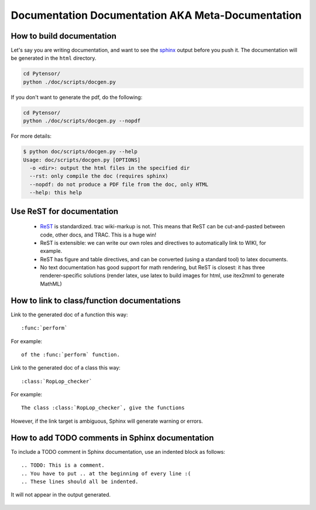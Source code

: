 .. _metadocumentation:

==================================================
Documentation Documentation AKA Meta-Documentation
==================================================


How to build documentation
--------------------------

Let's say you are writing documentation, and want to see the `sphinx
<http://sphinx.pocoo.org/>`__ output before you push it.
The documentation will be generated in the ``html`` directory.

.. code-block:: bash

    cd Pytensor/
    python ./doc/scripts/docgen.py

If you don't want to generate the pdf, do the following:

.. code-block:: bash

    cd Pytensor/
    python ./doc/scripts/docgen.py --nopdf


For more details:

.. code-block:: bash

   $ python doc/scripts/docgen.py --help
   Usage: doc/scripts/docgen.py [OPTIONS]
     -o <dir>: output the html files in the specified dir
     --rst: only compile the doc (requires sphinx)
     --nopdf: do not produce a PDF file from the doc, only HTML
     --help: this help

Use ReST for documentation
--------------------------

 * `ReST <http://docutils.sourceforge.net/rst.html>`__ is standardized.
   trac wiki-markup is not.
   This means that ReST can be cut-and-pasted between code, other
   docs, and TRAC.  This is a huge win!
 * ReST is extensible: we can write our own roles and directives to automatically link to WIKI, for example.
 * ReST has figure and table directives, and can be converted (using a standard tool) to latex documents.
 * No text documentation has good support for math rendering, but ReST is closest: it has three renderer-specific solutions (render latex, use latex to build images for html, use itex2mml to generate MathML)


How to link to class/function documentations
--------------------------------------------

Link to the generated doc of a function this way::

    :func:`perform`

For example::

    of the :func:`perform` function.

Link to the generated doc of a class this way::

    :class:`RopLop_checker`

For example::

    The class :class:`RopLop_checker`, give the functions


However, if the link target is ambiguous, Sphinx will generate warning or errors.


How to add TODO comments in Sphinx documentation
-------------------------------------------------

To include a TODO comment in Sphinx documentation, use an indented block as
follows::

    .. TODO: This is a comment.
    .. You have to put .. at the beginning of every line :(
    .. These lines should all be indented.

It will not appear in the output generated.

    .. TODO: Check it out, this won't appear.
    .. Nor will this.
